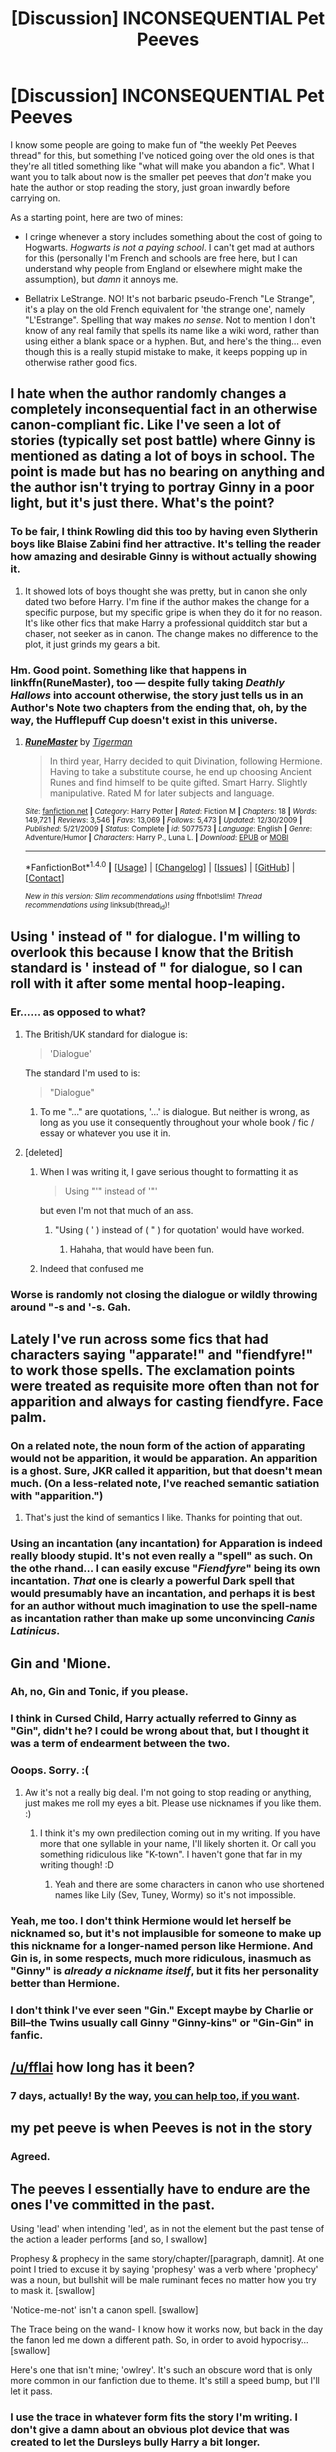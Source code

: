 #+TITLE: [Discussion] INCONSEQUENTIAL Pet Peeves

* [Discussion] INCONSEQUENTIAL Pet Peeves
:PROPERTIES:
:Author: Achille-Talon
:Score: 10
:DateUnix: 1502835940.0
:DateShort: 2017-Aug-16
:FlairText: Discussion
:END:
I know some people are going to make fun of "the weekly Pet Peeves thread" for this, but something I've noticed going over the old ones is that they're all titled something like "what will make you abandon a fic". What I want you to talk about now is the smaller pet peeves that /don't/ make you hate the author or stop reading the story, just groan inwardly before carrying on.

As a starting point, here are two of mines:

- I cringe whenever a story includes something about the cost of going to Hogwarts. /Hogwarts is not a paying school/. I can't get mad at authors for this (personally I'm French and schools are free here, but I can understand why people from England or elsewhere might make the assumption), but /damn/ it annoys me.

- Bellatrix LeStrange. NO! It's not barbaric pseudo-French "Le Strange", it's a play on the old French equivalent for 'the strange one', namely "L'Estrange". Spelling that way makes /no sense/. Not to mention I don't know of any real family that spells its name like a wiki word, rather than using either a blank space or a hyphen. But, and here's the thing... even though this is a really stupid mistake to make, it keeps popping up in otherwise rather good fics.


** I hate when the author randomly changes a completely inconsequential fact in an otherwise canon-compliant fic. Like I've seen a lot of stories (typically set post battle) where Ginny is mentioned as dating a lot of boys in school. The point is made but has no bearing on anything and the author isn't trying to portray Ginny in a poor light, but it's just there. What's the point?
:PROPERTIES:
:Author: goodlife23
:Score: 10
:DateUnix: 1502844470.0
:DateShort: 2017-Aug-16
:END:

*** To be fair, I think Rowling did this too by having even Slytherin boys like Blaise Zabini find her attractive. It's telling the reader how amazing and desirable Ginny is without actually showing it.
:PROPERTIES:
:Author: adreamersmusing
:Score: 3
:DateUnix: 1502855218.0
:DateShort: 2017-Aug-16
:END:

**** It showed lots of boys thought she was pretty, but in canon she only dated two before Harry. I'm fine if the author makes the change for a specific purpose, but my specific gripe is when they do it for no reason. It's like other fics that make Harry a professional quidditch star but a chaser, not seeker as in canon. The change makes no difference to the plot, it just grinds my gears a bit.
:PROPERTIES:
:Author: goodlife23
:Score: 13
:DateUnix: 1502855469.0
:DateShort: 2017-Aug-16
:END:


*** Hm. Good point. Something like that happens in linkffn(RuneMaster), too --- despite fully taking /Deathly Hallows/ into account otherwise, the story just tells us in an Author's Note two chapters from the ending that, oh, by the way, the Hufflepuff Cup doesn't exist in this universe.
:PROPERTIES:
:Author: Achille-Talon
:Score: 1
:DateUnix: 1502875060.0
:DateShort: 2017-Aug-16
:END:

**** [[http://www.fanfiction.net/s/5077573/1/][*/RuneMaster/*]] by [[https://www.fanfiction.net/u/397906/Tigerman][/Tigerman/]]

#+begin_quote
  In third year, Harry decided to quit Divination, following Hermione. Having to take a substitute course, he end up choosing Ancient Runes and find himself to be quite gifted. Smart Harry. Slightly manipulative. Rated M for later subjects and language.
#+end_quote

^{/Site/: [[http://www.fanfiction.net/][fanfiction.net]] *|* /Category/: Harry Potter *|* /Rated/: Fiction M *|* /Chapters/: 18 *|* /Words/: 149,721 *|* /Reviews/: 3,546 *|* /Favs/: 13,069 *|* /Follows/: 5,473 *|* /Updated/: 12/30/2009 *|* /Published/: 5/21/2009 *|* /Status/: Complete *|* /id/: 5077573 *|* /Language/: English *|* /Genre/: Adventure/Humor *|* /Characters/: Harry P., Luna L. *|* /Download/: [[http://www.ff2ebook.com/old/ffn-bot/index.php?id=5077573&source=ff&filetype=epub][EPUB]] or [[http://www.ff2ebook.com/old/ffn-bot/index.php?id=5077573&source=ff&filetype=mobi][MOBI]]}

--------------

*FanfictionBot*^{1.4.0} *|* [[[https://github.com/tusing/reddit-ffn-bot/wiki/Usage][Usage]]] | [[[https://github.com/tusing/reddit-ffn-bot/wiki/Changelog][Changelog]]] | [[[https://github.com/tusing/reddit-ffn-bot/issues/][Issues]]] | [[[https://github.com/tusing/reddit-ffn-bot/][GitHub]]] | [[[https://www.reddit.com/message/compose?to=tusing][Contact]]]

^{/New in this version: Slim recommendations using/ ffnbot!slim! /Thread recommendations using/ linksub(thread_id)!}
:PROPERTIES:
:Author: FanfictionBot
:Score: 1
:DateUnix: 1502875079.0
:DateShort: 2017-Aug-16
:END:


** Using ' instead of " for dialogue. I'm willing to overlook this because I know that the British standard is ' instead of " for dialogue, so I can roll with it after some mental hoop-leaping.
:PROPERTIES:
:Author: yarglethatblargle
:Score: 14
:DateUnix: 1502838808.0
:DateShort: 2017-Aug-16
:END:

*** Er...... as opposed to what?
:PROPERTIES:
:Author: megalotimmy
:Score: 3
:DateUnix: 1502847310.0
:DateShort: 2017-Aug-16
:END:

**** The British/UK standard for dialogue is:

#+begin_quote
  'Dialogue'
#+end_quote

The standard I'm used to is:

#+begin_quote
  "Dialogue"
#+end_quote
:PROPERTIES:
:Author: yarglethatblargle
:Score: 11
:DateUnix: 1502847518.0
:DateShort: 2017-Aug-16
:END:

***** To me "..." are quotations, '...' is dialogue. But neither is wrong, as long as you use it consequently throughout your whole book / fic / essay or whatever you use it in.
:PROPERTIES:
:Author: the_long_way_round25
:Score: 5
:DateUnix: 1502886273.0
:DateShort: 2017-Aug-16
:END:


**** [deleted]
:PROPERTIES:
:Score: 7
:DateUnix: 1502849693.0
:DateShort: 2017-Aug-16
:END:

***** When I was writing it, I gave serious thought to formatting it as

#+begin_quote
  Using "'" instead of '"'
#+end_quote

but even I'm not that much of an ass.
:PROPERTIES:
:Author: yarglethatblargle
:Score: 13
:DateUnix: 1502850644.0
:DateShort: 2017-Aug-16
:END:

****** "Using ( ' ) instead of ( " ) for quotation' would have worked.
:PROPERTIES:
:Score: 2
:DateUnix: 1502876975.0
:DateShort: 2017-Aug-16
:END:

******* Hahaha, that would have been fun.
:PROPERTIES:
:Author: yarglethatblargle
:Score: 1
:DateUnix: 1502889961.0
:DateShort: 2017-Aug-16
:END:


***** Indeed that confused me
:PROPERTIES:
:Author: megalotimmy
:Score: 1
:DateUnix: 1502926365.0
:DateShort: 2017-Aug-17
:END:


*** Worse is randomly not closing the dialogue or wildly throwing around "-s and '-s. Gah.
:PROPERTIES:
:Author: AugustinCauchy
:Score: 1
:DateUnix: 1502885672.0
:DateShort: 2017-Aug-16
:END:


** Lately I've run across some fics that had characters saying "apparate!" and "fiendfyre!" to work those spells. The exclamation points were treated as requisite more often than not for apparition and always for casting fiendfyre. Face palm.
:PROPERTIES:
:Author: larkscope
:Score: 5
:DateUnix: 1502859933.0
:DateShort: 2017-Aug-16
:END:

*** On a related note, the noun form of the action of apparating would not be apparition, it would be apparation. An apparition is a ghost. Sure, JKR called it apparition, but that doesn't mean much. (On a less-related note, I've reached semantic satiation with "apparition.")
:PROPERTIES:
:Author: Aoloach
:Score: 4
:DateUnix: 1502864679.0
:DateShort: 2017-Aug-16
:END:

**** That's just the kind of semantics I like. Thanks for pointing that out.
:PROPERTIES:
:Author: larkscope
:Score: 2
:DateUnix: 1502899798.0
:DateShort: 2017-Aug-16
:END:


*** Using an incantation (any incantation) for Apparation is indeed really bloody stupid. It's not even really a "spell" as such. On the othe rhand... I can easily excuse "/Fiendfyre/" being its own incantation. /That/ one is clearly a powerful Dark spell that would presumably have an incantation, and perhaps it is best for an author without much imagination to use the spell-name as incantation rather than make up some unconvincing /Canis Latinicus/.
:PROPERTIES:
:Author: Achille-Talon
:Score: 3
:DateUnix: 1502875794.0
:DateShort: 2017-Aug-16
:END:


** Gin and 'Mione.
:PROPERTIES:
:Author: adreamersmusing
:Score: 13
:DateUnix: 1502844915.0
:DateShort: 2017-Aug-16
:END:

*** Ah, no, Gin and Tonic, if you please.
:PROPERTIES:
:Author: Averant
:Score: 7
:DateUnix: 1502904281.0
:DateShort: 2017-Aug-16
:END:


*** I think in Cursed Child, Harry actually referred to Ginny as "Gin", didn't he? I could be wrong about that, but I thought it was a term of endearment between the two.
:PROPERTIES:
:Author: emong757
:Score: 4
:DateUnix: 1502894873.0
:DateShort: 2017-Aug-16
:END:


*** Ooops. Sorry. :(
:PROPERTIES:
:Author: jenorama_CA
:Score: 3
:DateUnix: 1502860453.0
:DateShort: 2017-Aug-16
:END:

**** Aw it's not a really big deal. I'm not going to stop reading or anything, just makes me roll my eyes a bit. Please use nicknames if you like them. :)
:PROPERTIES:
:Author: adreamersmusing
:Score: 2
:DateUnix: 1502861041.0
:DateShort: 2017-Aug-16
:END:

***** I think it's my own predilection coming out in my writing. If you have more that one syllable in your name, I'll likely shorten it. Or call you something ridiculous like "K-town". I haven't gone that far in my writing though! :D
:PROPERTIES:
:Author: jenorama_CA
:Score: 3
:DateUnix: 1502861135.0
:DateShort: 2017-Aug-16
:END:

****** Yeah and there are some characters in canon who use shortened names like Lily (Sev, Tuney, Wormy) so it's not impossible.
:PROPERTIES:
:Author: adreamersmusing
:Score: 3
:DateUnix: 1502861302.0
:DateShort: 2017-Aug-16
:END:


*** Yeah, me too. I don't think Hermione would let herself be nicknamed so, but it's not implausible for someone to make up this nickname for a longer-named person like Hermione. And Gin is, in some respects, much more ridiculous, inasmuch as "Ginny" is /already a nickname itself/, but it fits her personality better than Hermione.
:PROPERTIES:
:Author: Achille-Talon
:Score: 2
:DateUnix: 1502875588.0
:DateShort: 2017-Aug-16
:END:


*** I don't think I've ever seen "Gin." Except maybe by Charlie or Bill--the Twins usually call Ginny "Ginny-kins" or "Gin-Gin" in fanfic.
:PROPERTIES:
:Author: CryptidGrimnoir
:Score: 1
:DateUnix: 1502928344.0
:DateShort: 2017-Aug-17
:END:


** [[/u/fflai]] how long has it been?
:PROPERTIES:
:Author: herO_wraith
:Score: 4
:DateUnix: 1502841079.0
:DateShort: 2017-Aug-16
:END:

*** 7 days, actually! By the way, [[https://www.reddit.com/r/hppetpeeves/comments/6pi8hp/instructions/][you can help too, if you want]].
:PROPERTIES:
:Author: fflai
:Score: 2
:DateUnix: 1502867148.0
:DateShort: 2017-Aug-16
:END:


** my pet peeve is when Peeves is not in the story
:PROPERTIES:
:Author: Healergirl2
:Score: 4
:DateUnix: 1502878664.0
:DateShort: 2017-Aug-16
:END:

*** Agreed.
:PROPERTIES:
:Author: Achille-Talon
:Score: 2
:DateUnix: 1502879067.0
:DateShort: 2017-Aug-16
:END:


** The peeves I essentially have to endure are the ones I've committed in the past.

Using 'lead' when intending 'led', as in not the element but the past tense of the action a leader performs [and so, I swallow]

Prophesy & prophecy in the same story/chapter/[paragraph, damnit]. At one point I tried to excuse it by saying 'prophesy' was a verb where 'prophecy' was a noun, but bullshit will be male ruminant feces no matter how you try to mask it. [swallow]

'Notice-me-not' isn't a canon spell. [swallow]

The Trace being on the wand- I know how it works now, but back in the day the fanon led me down a different path. So, in order to avoid hypocrisy... [swallow]

Here's one that isn't mine; 'owlrey'. It's such an obscure word that is only more common in our fanfiction due to theme. It's still a speed bump, but I'll let it pass.
:PROPERTIES:
:Author: wordhammer
:Score: 9
:DateUnix: 1502836963.0
:DateShort: 2017-Aug-16
:END:

*** I use the trace in whatever form fits the story I'm writing. I don't give a damn about an obvious plot device that was created to let the Dursleys bully Harry a bit longer.
:PROPERTIES:
:Author: Starfox5
:Score: 11
:DateUnix: 1502839531.0
:DateShort: 2017-Aug-16
:END:

**** It's way worse:

When Tom Riddle needed to commit murders, he could bypass the Trace using his uncle's wand.

When Harry needed to use magic to save his life, the Trace would ALWAYS get him.

Fuck that.
:PROPERTIES:
:Author: InquisitorCOC
:Score: 10
:DateUnix: 1502853152.0
:DateShort: 2017-Aug-16
:END:

***** Specific to the Riddle-Morfin murder situation, I reasoned out that Dumbledore's explanation of the process was incorrect, even based on his assumptions!

Thankfully the simpler solution is that Riddle used the Imperius/Possession on Morfin and had him do the actual killing of the Riddles. Much easier for Morfin to remember actually killing them with his own wand instead of making up a fake memory of it, and with Tom casting the Imperius in the Gaunt's shack, his spells would be ignored.
:PROPERTIES:
:Author: wordhammer
:Score: 10
:DateUnix: 1502856306.0
:DateShort: 2017-Aug-16
:END:


***** And the whole "a spell, applied to every child, without their knowledge, on the sly, and Ends automatically at 17" explanation opens so many plot holes - if they can do this, why not do similar things to others?
:PROPERTIES:
:Author: Starfox5
:Score: 4
:DateUnix: 1502863499.0
:DateShort: 2017-Aug-16
:END:

****** What canon has is not so much plot holes as plot quicksand --- where what appears to be a hole at first glance is plugged by some vaguely ground-like substance, except you'll still quickly sink in it if you try to stand on it. In this case, as per the Wiki, it would appear that something like the Trace /cannot/ be put on adult wizards, even if you tried. Uh... why? Never adressed. It is what it is.
:PROPERTIES:
:Author: Achille-Talon
:Score: 3
:DateUnix: 1502875489.0
:DateShort: 2017-Aug-16
:END:


****** They did use an age-line for example in GoF.

Also, we do not know if the trace is something put actively on a child or if it just is a big map that shows magic near minors (similar to the map in the FB movie).

Really, there is one single thing that makes trace consistent: Somehow, the ministry can tell if magic is done near a minor. It can tell which spells are cast and the location. It cannot tell which wizard triggered the trace.

That makes the story consistent: How TMR could murder Riddle Sr., how Dobby triggered the trace, how the ministry detected the patronus in OOtP and how they knew what happened in PoA.

The reason for the trace and the RDoUS is also obvious: An untrained wizard is unlikely to be able to fix damage he might do and probably is less responsible overall.

The trace doesn't open more plot-holes than time-turners, it's actually semi-consistent to some other concepts.
:PROPERTIES:
:Author: fflai
:Score: 1
:DateUnix: 1502921902.0
:DateShort: 2017-Aug-17
:END:

******* Arthur used magic in Privet Drive. So did others. Near Harry. Pettigrew and Voldemort used magic near and on Harry in the graveyard.
:PROPERTIES:
:Author: Starfox5
:Score: 2
:DateUnix: 1502924722.0
:DateShort: 2017-Aug-17
:END:


***** The trace is probably a large scale, vague divination that's focused on keeping the ISWS. Harry performs magic with no other magicals around, morfin was probably on hand enough to register as the caster
:PROPERTIES:
:Author: healzsham
:Score: 1
:DateUnix: 1502870740.0
:DateShort: 2017-Aug-16
:END:


***** u/yarglethatblargle:
#+begin_quote
  When Tom Riddle needed to commit murders, he could bypass the Trace using his uncle's wand.

  When Harry needed to use magic to save his life, the Trace would ALWAYS get him.
#+end_quote

Or the laws changed in the near 50 year time difference.
:PROPERTIES:
:Author: yarglethatblargle
:Score: 1
:DateUnix: 1502860212.0
:DateShort: 2017-Aug-16
:END:


*** u/yarglethatblargle:
#+begin_quote
  At one point I tried to excuse it by saying 'prophesy' was a verb where 'prophecy' was a noun
#+end_quote

Wait, that isn't how that works?
:PROPERTIES:
:Author: yarglethatblargle
:Score: 4
:DateUnix: 1502853986.0
:DateShort: 2017-Aug-16
:END:

**** Yes, it is.

A lot of authors think both are spelled the same, and that irks me.
:PROPERTIES:
:Score: 5
:DateUnix: 1502854754.0
:DateShort: 2017-Aug-16
:END:

***** I'd have been so cool if I had used them correctly, but further review put a random spin on which spelling was being used depending on the weather or something. Ironically, I had the same problem deciding how to spell 'Sibyll'.
:PROPERTIES:
:Author: wordhammer
:Score: 3
:DateUnix: 1502855952.0
:DateShort: 2017-Aug-16
:END:


** [[https://www.reddit.com/r/HPfanfiction/comments/6seo4k/things_that_annoy_me/dlc9tyg/][I mean it /has/ been a whole week since the last pet-peeves thread!]]
:PROPERTIES:
:Author: fflai
:Score: 3
:DateUnix: 1502867040.0
:DateShort: 2017-Aug-16
:END:

*** I'm a bot, /bleep/, /bloop/. Someone has linked to this thread from another place on reddit:

- [[[/r/hppetpeeves]]] [[https://np.reddit.com/r/hppetpeeves/comments/6u0djp/i_mean_it_has_been_a_whole_week_since_the_last/][I mean it has been a whole week since the last pet-peeves thread!]]

[[#footer][]]/^{If you follow any of the above links, please respect the rules of reddit and don't vote in the other threads.} ^{([[/r/TotesMessenger][Info]]} ^{/} ^{[[/message/compose?to=/r/TotesMessenger][Contact]])}/

[[#bot][]]
:PROPERTIES:
:Author: TotesMessenger
:Score: 1
:DateUnix: 1502867362.0
:DateShort: 2017-Aug-16
:END:


** To be perfectly honest, I tend to find 'Mione rather inconsequential. Maybe it's just become so common that I got used to it, but it doesn't bug me that much.
:PROPERTIES:
:Author: CryptidGrimnoir
:Score: 5
:DateUnix: 1502845021.0
:DateShort: 2017-Aug-16
:END:

*** Agreed. "Herms" is slightly more annoying but falls in the same "groan and carry on reading" category for me.
:PROPERTIES:
:Author: Achille-Talon
:Score: 4
:DateUnix: 1502875328.0
:DateShort: 2017-Aug-16
:END:

**** I agree with Onarios. Anytime I read "Herms" when referring to Hermione, I close the story. (Thankfully, though, I don't see this as much; I can give as pass to 'Mione.)
:PROPERTIES:
:Author: emong757
:Score: 2
:DateUnix: 1502894806.0
:DateShort: 2017-Aug-16
:END:


** Regarding Hogwarts, I get irritated when the author mentions graduating from Hogwarts. No, UK kids don't get fanfare or a party, they just leave school and get on with their lives. I know it's usually US authors assuming that their experience is everyone's experience, but 5 seconds of Googling can save one a lot of trouble.
:PROPERTIES:
:Author: jenorama_CA
:Score: 8
:DateUnix: 1502837951.0
:DateShort: 2017-Aug-16
:END:

*** Hermione's (it's always Hermione) valedictory speech.
:PROPERTIES:
:Author: jeffala
:Score: 6
:DateUnix: 1502856085.0
:DateShort: 2017-Aug-16
:END:

**** u/Hellstrike:
#+begin_quote
  valedictory
#+end_quote

I didn't even know that this word existed and we have that stuff in Germany (although a lot less pronounced than in the States)
:PROPERTIES:
:Author: Hellstrike
:Score: 1
:DateUnix: 1502925386.0
:DateShort: 2017-Aug-17
:END:


*** "Congratulations on graduating now get a fucking job."
:PROPERTIES:
:Author: aLionsRoar
:Score: 2
:DateUnix: 1502853234.0
:DateShort: 2017-Aug-16
:END:


** Eehhh... Am I the only one without pet peeves? I don't know nearly enough about UK culture, so I don't notice a lot of stuff, and my native language is Spanish, so stuff like using ' instead of " fly right past me.

I just enjoy reading stories in the HP universe.

I feel dumb sometimes reading this sub...
:PROPERTIES:
:Author: will1707
:Score: 3
:DateUnix: 1502861010.0
:DateShort: 2017-Aug-16
:END:

*** As you will see from my original message, it's not necessarily language/cultural things. It can easily be departures from /Harry Potter/ canon, much like "magical cores".
:PROPERTIES:
:Author: Achille-Talon
:Score: 1
:DateUnix: 1502875641.0
:DateShort: 2017-Aug-16
:END:

**** But... but I like those too...

If I wanted canon, I'd just read the books again. I like differents takes on the HP world, and the fact that some are non canon does not bother me.
:PROPERTIES:
:Author: will1707
:Score: 3
:DateUnix: 1502880459.0
:DateShort: 2017-Aug-16
:END:

***** I'm on board with you, but a lot of people want their fanfiction to read like an additional book that Rowling could conceivably have written ("more of the same" to curb their disappointment that there's not more of canon). Moreover, a lot of such departures seem to be more the authors /misunderstanding/ the canon facts rather than purposefully changing them, or at least that was the case in older stories. Magical cores are an interesting idea, and some stories like linkffn(Core Threads) make their existence and their behavior part of their premise, but you'll find people who seem convinced that cores exist in the /canon books/'s continuity, and it annoys most people on this sub to no end.
:PROPERTIES:
:Author: Achille-Talon
:Score: 1
:DateUnix: 1502883238.0
:DateShort: 2017-Aug-16
:END:

****** [[http://www.fanfiction.net/s/10136172/1/][*/Core Threads/*]] by [[https://www.fanfiction.net/u/4665282/theaceoffire][/theaceoffire/]]

#+begin_quote
  A young boy in a dark cupboard is in great pain. An unusual power will allow him to heal himself, help others, and grow strong in a world of magic. Eventual God-like Harry, Unsure of eventual pairings. Alternate Universe, possible universe/dimension traveling in the future.
#+end_quote

^{/Site/: [[http://www.fanfiction.net/][fanfiction.net]] *|* /Category/: Harry Potter *|* /Rated/: Fiction M *|* /Chapters/: 73 *|* /Words/: 376,919 *|* /Reviews/: 5,134 *|* /Favs/: 8,433 *|* /Follows/: 9,222 *|* /Updated/: 5/28 *|* /Published/: 2/22/2014 *|* /id/: 10136172 *|* /Language/: English *|* /Genre/: Adventure/Humor *|* /Characters/: Harry P. *|* /Download/: [[http://www.ff2ebook.com/old/ffn-bot/index.php?id=10136172&source=ff&filetype=epub][EPUB]] or [[http://www.ff2ebook.com/old/ffn-bot/index.php?id=10136172&source=ff&filetype=mobi][MOBI]]}

--------------

*FanfictionBot*^{1.4.0} *|* [[[https://github.com/tusing/reddit-ffn-bot/wiki/Usage][Usage]]] | [[[https://github.com/tusing/reddit-ffn-bot/wiki/Changelog][Changelog]]] | [[[https://github.com/tusing/reddit-ffn-bot/issues/][Issues]]] | [[[https://github.com/tusing/reddit-ffn-bot/][GitHub]]] | [[[https://www.reddit.com/message/compose?to=tusing][Contact]]]

^{/New in this version: Slim recommendations using/ ffnbot!slim! /Thread recommendations using/ linksub(thread_id)!}
:PROPERTIES:
:Author: FanfictionBot
:Score: 1
:DateUnix: 1502883250.0
:DateShort: 2017-Aug-16
:END:


** It's not really something that will /always/ make me abandon a story, but if it's bad enough I'll have to stop. For me, the issue is misspelling stuff like names, places, incantations, etc.

/THERE'S A WIKI FOR A FUCKING REASON./

People who misspell stuff that's ported over from canon have either done so for artistic reasons - like in stories such as /To Reach Without/, where the author's interest in language leads to the inclusion of symbols and accents and stuff in words (which I don't mind because it's obviously intended and kinda cool to read) - or because they aren't paying attention to detail, and the latter just makes me sigh sadly when I see it. With the wealth of resources available to ensure proper spelling of canon components, it's disappointing that people who identify as fans of HP can't even do simple stuff like spell /Dolores Umbridge./
:PROPERTIES:
:Author: Judge_Knox
:Score: 2
:DateUnix: 1502873613.0
:DateShort: 2017-Aug-16
:END:


** As cliche as it sounds every time someone says 'magic cores' and them been depleted or exhausted or recharging I roll my eyes.
:PROPERTIES:
:Author: DrTacoLord
:Score: 4
:DateUnix: 1502863191.0
:DateShort: 2017-Aug-16
:END:


** When authors mention Hogwart's cost they probably mention the furniture's cost (robes, books, etc...)
:PROPERTIES:
:Author: Quoba
:Score: 1
:DateUnix: 1502837698.0
:DateShort: 2017-Aug-16
:END:

*** No they don't. I recall quite a few stories that explicitly talked about tuiton fees. Some people even thought this was a /plothole/ --- "How are the Weasleys paying for the presumably-expensive Hogwarts tuition?" --- before Rowling had to state officially that Hogwarts was free and supported by the Ministry.
:PROPERTIES:
:Author: Achille-Talon
:Score: 5
:DateUnix: 1502875882.0
:DateShort: 2017-Aug-16
:END:

**** I prefer the idea that Hogwarts has tuition so that Harry can go on a tirade about how he "pays a shit-ton of gold to attend the 'most prestigious school in Europe'" and he won't tolerate shit teachers like Binns, Snape, and, later, Trelawney.
:PROPERTIES:
:Author: jeffala
:Score: 1
:DateUnix: 1502984554.0
:DateShort: 2017-Aug-17
:END:

***** But that just opens a can of flobberworms. If that's so, and it's specifically expensive... how are the Weasleys paying, again? What did all the poor kids do? Surely Tobias Snape had no money aside that he'd yield to give for Snape's education. Plus, where would all that gold be /going/ in the first place? Not in paying the House-Elves, obviously, and they grow the food themselves, not to mention the Professors can conjure, Transfigure or magically repair any non-edible equipment they need. The only place this money could go would be into paying the teachers and assorted human staff. But there aren't that many teachers, said teachers don't look /that/ wealthy for the most part (could Snape not have traded Spinner's End for something a little larger and comfier, if he'd had the large salary this would imply), and the idea of Filch or Hagrid having a high-paying job is laughable. What else? Taxes? Doesn't square too well with Hogwarts calling itself independant from the Ministry to the point that the Ministry had very little pressure to express on them.
:PROPERTIES:
:Author: Achille-Talon
:Score: 1
:DateUnix: 1502988858.0
:DateShort: 2017-Aug-17
:END:

****** Yeah, it causes too many issues for a #GuiltyPleasure.
:PROPERTIES:
:Author: jeffala
:Score: 1
:DateUnix: 1502989882.0
:DateShort: 2017-Aug-17
:END:

